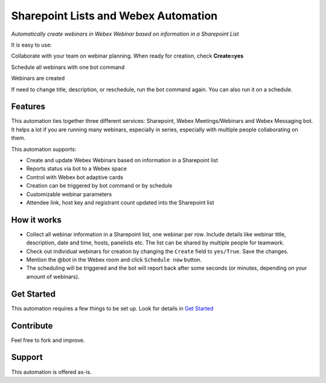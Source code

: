 =====================================
Sharepoint Lists and Webex Automation
=====================================

*Automatically create webinars in Webex Webinar based on information in a Sharepoint List*


It is easy to use:

Collaborate with your team on webinar planning. When ready for creation, check **Create=yes**

.. image:: docs/images/sharepoint-prepare.gif
    :width: 1500
    :alt: Sharepoint Lists screenshot showing preparation of webinar data and marking webinars for creation

Schedule all webinars with one bot command

.. image:: docs/images/bot-schedule.gif
    :width: 854
    :alt: Webex bot screenshot showing clicking the Schedule Now button

Webinars are created

.. image:: docs/images/sharepoint-complete.gif
    :width: 1500
    :alt: Sharepoint Lists screenshot showing the scheduled webinars details appearing

If need to change title, description, or reschedule, run the bot command again. You can also run it on a schedule.


Features
--------
This automation ties together three different services: Sharepoint, Webex Meetings/Webinars and Webex Messaging bot. It helps a lot if you are running many webinars, especially in series, especially with multiple people collaborating on them.

This automation supports:

- Create and update Webex Webinars based on information in a Sharepoint list
- Reports status via bot to a Webex space
- Control with Webex bot adaptive cards
- Creation can be triggered by bot command or by schedule
- Customizable webinar parameters
- Attendee link, host key and registrant count updated into the Sharepoint list


How it works
------------

- Collect all webinar information in a Sharepoint list, one webinar per row. Include details like webinar title, description, date and time, hosts, panelists etc. The list can be shared by multiple people for teamwork.
- Check out individual webinars for creation by changing the ``Create`` field to ``yes/True``. Save the changes.
- Mention the @bot in the Webex room and click ``Schedule now`` button.
- The scheduling will be triggered and the bot will report back after some seconds (or minutes, depending on your amount of webinars).


Get Started
-----------

This automation requires a few things to be set up. Look for details in `Get Started <docs/get_started.rst>`_


Contribute
----------

Feel free to fork and improve.


Support
-------

This automation is offered as-is.
